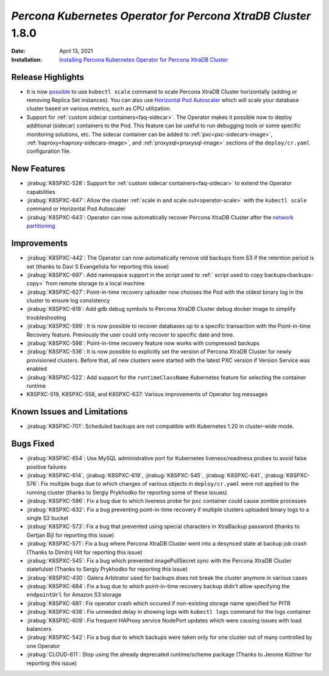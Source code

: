 .. rn:: 1.8.0

================================================================================
*Percona Kubernetes Operator for Percona XtraDB Cluster* 1.8.0
================================================================================

:Date: April 13, 2021
:Installation: `Installing Percona Kubernetes Operator for Percona XtraDB Cluster <https://www.percona.com/doc/kubernetes-operator-for-pxc/index.html#quickstart-guides>`_

Release Highlights
================================================================================

* It is now `possible <https://www.percona.com/doc/kubernetes-operator-for-pxc/scaling.html>`_
  to use ``kubectl scale`` command to scale Percona XtraDB Cluster horizontally
  (adding or removing Replica Set instances). You can also use  `Horizontal Pod
  Autoscaler <https://kubernetes.io/docs/tasks/run-application/horizontal-pod-autoscale/>`_
  which will scale your database cluster based on various metrics, such as CPU utilization. 
* Support for :ref:`custom sidecar containers<faq-sidecar>`. The Operator makes
  it possible now to deploy additional (sidecar) containers to the Pod. This
  feature can be useful to run debugging tools or some specific monitoring
  solutions, etc. The sidecar container can be added to 
  :ref:`pxc<pxc-sidecars-image>`,
  :ref:`haproxy<haproxy-sidecars-image>`, and
  :ref:`proxysql<proxysql-image>` sections of the ``deploy/cr.yaml``
  configuration file.

New Features
================================================================================

* :jirabug:`K8SPXC-528`: Support for :ref:`custom sidecar containers<faq-sidecar>`
  to extend the Operator capabilities
* :jirabug:`K8SPXC-647`: Allow the cluster :ref:`scale in and scale out<operator-scale>`
  with the ``kubectl scale`` command or Horizontal Pod Autoscaler
* :jirabug:`K8SPXC-643`: Operator can now automatically recover Percona XtraDB
  Cluster after the `network partitioning <https://en.wikipedia.org/wiki/Network_partition>`_

Improvements
================================================================================

* :jirabug:`K8SPXC-442`: The Operator can now automatically remove old backups
  from S3 if the retention period is set (thanks to Davi S Evangelista for reporting this issue)
* :jirabug:`K8SPXC-697`: Add namespace support in the script used to
  :ref:` script used to copy backups<backups-copy>` from remote storage to a
  local machine
* :jirabug:`K8SPXC-627`: Point-in-time recovery uploader now chooses the Pod
  with the oldest binary log in the cluster to ensure log consistency
* :jirabug:`K8SPXC-618`: Add gdb debug symbols to Percona XtraDB Cluster debug
  docker image to simplify troubleshooting
* :jirabug:`K8SPXC-599`: It is now possible to recover databases up to a specific
  transaction with the Point-in-time Recovery feature. Previously the user
  could only recover to specific date and time.
* :jirabug:`K8SPXC-598`: Point-in-time recovery feature now works with
  compressed backups
* :jirabug:`K8SPXC-536`: It is now possible to explicitly set the version of
  Percona XtraDB Cluster for newly provisioned clusters. Before that, all new
  clusters were started with the latest PXC version if Version Service was
  enabled
* :jirabug:`K8SPXC-522`: Add support for the ``runtimeClassName`` Kubernetes
  feature for selecting the container runtime
* K8SPXC-519, K8SPXC-558, and K8SPXC-637: Various improvements of Operator log
  messages

Known Issues and Limitations
================================================================================

* :jirabug:`K8SPXC-701`: Scheduled backups are not compatible with Kubernetes 1.20 in cluster-wide
  mode.

Bugs Fixed
================================================================================

* :jirabug:`K8SPXC-654`: Use MySQL administrative port for Kubernetes
  liveness/readiness probes to avoid false positive failures
* :jirabug:`K8SPXC-614`, :jirabug:`K8SPXC-619`, :jirabug:`K8SPXC-545`, :jirabug:`K8SPXC-641`, :jirabug:`K8SPXC-576`: Fix multiple bugs due to which changes of various objects in ``deploy/cr.yaml`` were not applied to the running cluster (thanks to Sergiy Prykhodko for reporting some of these issues)
* :jirabug:`K8SPXC-596`: Fix a bug due to which liveness probe for ``pxc`` container could cause zombie processes
* :jirabug:`K8SPXC-632`: Fix a bug preventing point-in-time recovery if multiple clusters uploaded binary logs to a single S3 bucket 
* :jirabug:`K8SPXC-573`: Fix a bug that prevented using special characters in XtraBackup password (thanks to Gertjan Bijl for reporting this issue)
* :jirabug:`K8SPXC-571`: Fix a bug where Percona XtraDB Cluster went into a desynced state at backup job crash (Thanks to Dimitrij Hilt for reporting this issue)
* :jirabug:`K8SPXC-545`: Fix a bug which prevented imagePullSecret sync with the Percona XtraDB Cluster statefulset (Thanks to Sergiy Prykhodko for reporting this issue)
* :jirabug:`K8SPXC-430`: Galera Arbitrator used for backups does not break the cluster anymore in various cases

* :jirabug:`K8SPXC-684`: Fix a bug due to which point-in-time recovery backup didn't allow specifying the ``endpointUrl`` for Amazon S3 storage
* :jirabug:`K8SPXC-681`: Fix operator crash which occured if non-existing storage name specified for PITR
* :jirabug:`K8SPXC-638`: Fix unneeded delay in showing logs with ``kubectl logs`` command for the logs container
* :jirabug:`K8SPXC-609`: Fix frequent HAProxy service NodePort updates which were causing issues with load balancers
* :jirabug:`K8SPXC-542`: Fix a bug due to which  backups were taken only for one cluster out of many controlled by one Operator
* :jirabug:`CLOUD-611`: Stop using the already deprecated runtime/scheme package (Thanks to Jerome Küttner for reporting this issue)

